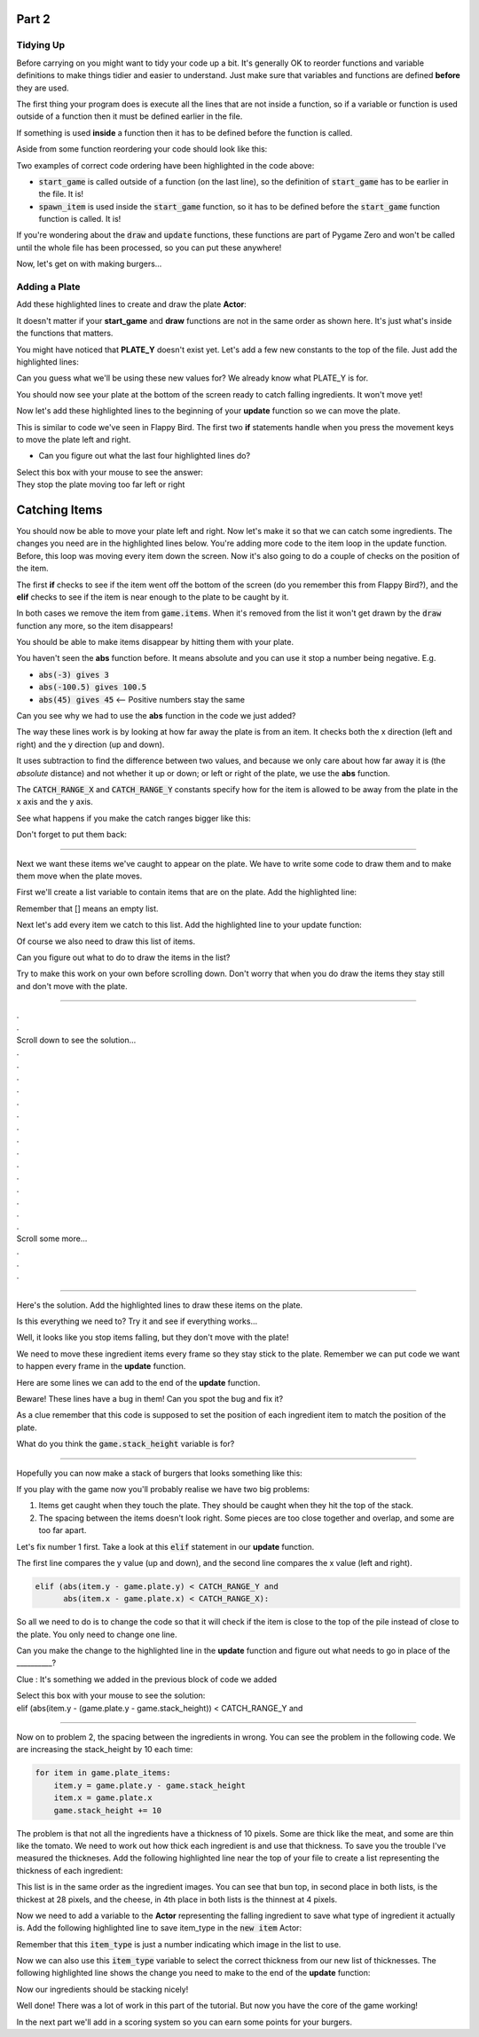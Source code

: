 .. _part2:

.. role:: hidden
.. role:: beware


Part 2
==========================================================================

Tidying Up
----------

Before carrying on you might want to tidy your code up a bit.  It's generally OK to reorder functions and variable definitions to make things tidier and easier to understand.  Just make sure that variables and functions are defined **before** they are used.  

The first thing your program does is execute all the lines that are not inside a function, so if a variable or function is used outside of a function then it must be defined earlier in the file.  

If something is used **inside** a function then it has to be defined before the function is called.

Aside from some function reordering your code should look like this:

.. code-block:: python
    :emphasize-lines: 25,27,38,44

    import random

    TITLE = "Burgers"
    WIDTH = 1000
    HEIGHT = 714

    SPAWN_ITEM_INTERVAL = 0.5
    ITEM_X_MIN = 250
    ITEM_X_MAX = 750
    FALL_SPEED = 5

    NUM_ITEM_TYPES = 5
    item_images = ["burgers/bun_bottom",
                   "burgers/bun_top",
                   "burgers/meat",
                   "burgers/cheese",
                   "burgers/tomato"
                   ]
                   
    class GameData:
        pass

    game = GameData()

    def start_game():
        game.items = []
        clock.schedule(spawn_item, SPAWN_ITEM_INTERVAL)

    def draw():
        screen.blit("burgers/background",(0,0))
        for item in game.items:
            item.draw()

    def update():
        for item in list(game.items):
            item.y += FALL_SPEED

    def spawn_item():
        item_type = random.randint(0, NUM_ITEM_TYPES-1)
        new_item = Actor(item_images[item_type], (random.randint(ITEM_X_MIN, ITEM_X_MAX),100))
        game.items.append(new_item)
        clock.schedule(spawn_item, SPAWN_ITEM_INTERVAL)

    start_game()

Two examples of correct code ordering have been highlighted in the code above:

- :code:`start_game` is called outside of a function (on the last line), so the definition of :code:`start_game` has to be earlier in the file.  It is!
- :code:`spawn_item` is used inside the :code:`start_game` function, so it has to be defined before the :code:`start_game` function function is called. It is!

If you're wondering about the :code:`draw` and :code:`update` functions, these functions are part of Pygame Zero and won't be called until the whole file has been processed, so you can put these anywhere!

Now, let's get on with making burgers...

Adding a Plate
--------------

Add these highlighted lines to create and draw the plate **Actor**:

It doesn't matter if your **start_game** and **draw** functions are not in the same order as shown here.  It's just what's inside the functions that matters.

.. code-block:: python
    :emphasize-lines: 3,11

    def start_game():
        game.items = []
        game.plate = Actor("burgers/plate", (WIDTH/2, PLATE_Y))
        clock.schedule(spawn_item, SPAWN_ITEM_INTERVAL)


    def draw():
        screen.blit("burgers/background",(0,0))
        for item in game.items:
            item.draw()
        game.plate.draw()

You might have noticed that **PLATE_Y** doesn't exist yet.  Let's add a few new constants to the top of the file.  Just add the highlighted lines:

.. code-block:: python
    :emphasize-lines: 5-9 

    ITEM_X_MIN = 250
    ITEM_X_MAX = 750
    FALL_SPEED = 5

    PLATE_Y = 690
    PLATE_SPEED = 10
    CATCH_RANGE_X = 40
    CATCH_RANGE_Y = 20
    IMAGE_SIZE = 128
    
Can you guess what we'll be using these new values for?  We already know what PLATE_Y is for.

.. image:: images/play_icon.png

You should now see your plate at the bottom of the screen ready to catch falling ingredients. It won't move yet!

Now let's add these highlighted lines to the beginning of your **update** function so we can move the plate.


.. code-block:: python
    :emphasize-lines: 2-9

    def update():
        if (keyboard[keys.A] or keyboard[keys.LEFT]):
            game.plate.x -= PLATE_SPEED
        if (keyboard[keys.D] or keyboard[keys.RIGHT]):
            game.plate.x += PLATE_SPEED
        if (game.plate.x < ITEM_X_MIN):
            game.plate.x = ITEM_X_MIN
        if (game.plate.x > ITEM_X_MAX):
            game.plate.x = ITEM_X_MAX
        for item in list(game.items):
            item.y += FALL_SPEED

This is similar to code we've seen in Flappy Bird.  The first two **if** statements handle when you press the movement keys to move the plate left and right.  

- Can you figure out what the last four highlighted lines do?


| Select this box with your mouse to see the answer:
| :hidden:`They stop the plate moving too far left or right`


.. image:: images/play_icon.png



Catching Items
==========================================================================

You should now be able to move your plate left and right.  Now let's make it so that we can catch some ingredients.  The changes you need are in the highlighted lines below.  You're adding more code to the item loop in the update function.  Before, this loop was moving every item down the screen. Now it's also going to do a couple of checks on the position of the item.  

The first **if** checks to see if the item went off the bottom of the screen (do you remember this from Flappy Bird?), and the **elif** checks to see if the item is near enough to the plate to be caught by it.

In both cases we remove the item from :code:`game.items`.  When it's removed from the list it won't get drawn by the :code:`draw` function any more, so the item disappears!


.. code-block:: python
    :emphasize-lines: 13-17

    def update():
        if (keyboard[keys.A] or keyboard[keys.LEFT]):
            game.plate.x -= PLATE_SPEED
        if (keyboard[keys.D] or keyboard[keys.RIGHT]):
            game.plate.x += PLATE_SPEED
        if (game.plate.x < ITEM_X_MIN):
            game.plate.x = ITEM_X_MIN
        if (game.plate.x > ITEM_X_MAX):
            game.plate.x = ITEM_X_MAX
        
        for item in list(game.items):
            item.y += FALL_SPEED
            if (item.y > HEIGHT):
                game.items.remove(item)
            elif (abs(item.y - game.plate.y) < CATCH_RANGE_Y and
                  abs(item.x - game.plate.x) < CATCH_RANGE_X):
                game.items.remove(item)

.. image:: images/play_icon.png

You should be able to make items disappear by hitting them with your plate.

You haven't seen the **abs** function before.  It means absolute and you can use it stop a number being negative.  E.g.

- :code:`abs(-3) gives 3`
- :code:`abs(-100.5) gives 100.5`
- :code:`abs(45) gives 45`   <-- Positive numbers stay the same 

Can you see why we had to use the **abs** function in the code we just added?


The way these lines work is by looking at how far away the plate is from an item.  It checks both the x direction (left and right) and the y direction (up and down). 

It uses subtraction to find the difference between two values, and because we only care about how far away it is (the *absolute* distance) and not whether it up or down; or left or right of the plate, we use the **abs** function.   

The :code:`CATCH_RANGE_X` and :code:`CATCH_RANGE_Y` constants specify how for the item is allowed to be away from the plate in the x axis and the y axis. 

See what happens if you make the catch ranges bigger like this:



.. code-block:: python
    :emphasize-lines: 2-3

    PLATE_SPEED = 10
    CATCH_RANGE_X = 400
    CATCH_RANGE_Y = 200
    IMAGE_SIZE = 128

.. image:: images/play_icon.png 

Don't forget to put them back:

.. code-block:: python
    :emphasize-lines: 2-3

    PLATE_SPEED = 10
    CATCH_RANGE_X = 40
    CATCH_RANGE_Y = 20
    IMAGE_SIZE = 128

---------------------------


Next we want these items we've caught to appear on the plate.  We have to write some code to draw them and to make them move when the plate moves.

First we'll create a list variable to contain items that are on the plate.  Add the highlighted line:


.. code-block:: python
    :emphasize-lines: 3

    def start_game():
        game.items = []
        game.plate_items = []
        game.plate = Actor("burgers/plate", (WIDTH/2, PLATE_Y))
        clock.schedule(spawn_item, SPAWN_ITEM_INTERVAL)

Remember that [] means an empty list.  

Next let's add every item we catch to this list.  Add the highlighted line to your update function:

.. code-block:: python
    :emphasize-lines: 8

    for item in list(game.items):
        item.y += FALL_SPEED
        if (item.y > HEIGHT):
            game.items.remove(item)
        elif (abs(item.y - game.plate.y) < CATCH_RANGE_Y and
              abs(item.x - game.plate.x) < CATCH_RANGE_X):
            game.items.remove(item)
            game.plate_items.append(item)

Of course we also need to draw this list of items.  

Can you figure out what to do to draw the items in the list?

Try to make this work on your own before scrolling down.  Don't worry that when you do draw the items they stay still and don't move with the plate.

-----

| .
| .
| Scroll down to see the solution...
| .
| .
| .
| .
| .
| .
| .
| .
| .
| .
| .
| .
| .
| .
| .
| Scroll some more...
| .
| .
| .

-----


Here's the solution.  Add the highlighted lines to draw these items on the plate.  

.. code-block:: python
    :emphasize-lines: 6,7

    def draw():
        screen.blit("burgers/background",(0,0))
        for item in game.items:
            item.draw()
        game.plate.draw()
        for item in game.plate_items:
            item.draw()


Is this everything we need to?  Try it and see if everything works...

.. image:: images/play_icon.png


Well, it looks like you stop items falling, but they don't move with the plate!  

.. image:: images/broken_layer_at_bottom.png


We need to move these ingredient items every frame so they stay stick to the plate.  Remember we can put code we want to happen every frame in the **update** function.   

Here are some lines we can add to the end of the **update** function.  


:beware:`Beware!`  These lines have a bug in them!  Can you spot the bug and fix it?


As a clue remember that this code is supposed to set the position of each ingredient item to match the position of the plate.  


.. code-block:: python
    :emphasize-lines: 18-22

    def update():
        if (keyboard[keys.A] or keyboard[keys.LEFT]):
            game.plate.x -= PLATE_SPEED
        if (keyboard[keys.D] or keyboard[keys.RIGHT]):
            game.plate.x += PLATE_SPEED
        if (game.plate.x < ITEM_X_MIN):
            game.plate.x = ITEM_X_MIN
        if (game.plate.x > ITEM_X_MAX):
            game.plate.x = ITEM_X_MAX
        for item in list(game.items):
            item.y += FALL_SPEED
            if (item.y > HEIGHT):
                game.items.remove(item)
            elif (abs(item.y - game.plate.y) < CATCH_RANGE_Y and
                  abs(item.x - game.plate.x) < CATCH_RANGE_X):
                game.items.remove(item)
                game.plate_items.append(item)
        game.stack_height = 0
        for item in game.plate_items:
            item.y = game.plate.y - game.stack_height
            item.x = game.plate.y
            game.stack_height += 10

.. raw:: html

    Select this box with your mouse to see the solution:<br>
    <table class="hidden"><tr><td>
    The line that starts with <b>item.x</b> should be<br> <b>item.x = game.plate.x</b><br>  That's an <b>x</b> at the end of the line!
    </td></tr></table>

.. image:: images/play_icon.png 

What do you think the :code:`game.stack_height` variable is for?

-----

Hopefully you can now make a stack of burgers that looks something like this:

.. image:: images/bad_item_distribution.png

If you play with the game now you'll probably realise we have two big problems:

1. Items get caught when they touch the plate.  They should be caught when they hit the top of the stack.
2. The spacing between the items doesn't look right.  Some pieces are too close together and overlap, and some are too far apart.


Let's fix number 1 first.  Take a look at this :code:`elif` statement in our **update** function.  

The first line compares the y value (up and down), and the second line compares the x value (left and right). 

.. code-block:: python

    elif (abs(item.y - game.plate.y) < CATCH_RANGE_Y and 
          abs(item.x - game.plate.x) < CATCH_RANGE_X): 

So all we need to do is to change the code so that it will check if the item is close to the top of the pile instead of close to the plate.  You only need to change one line.  

Can you make the change to the highlighted line in the **update** function and figure out what needs to go in place of the __________?
 
Clue : It's something we added in the previous block of code we added


.. code-block:: python
    :emphasize-lines: 1

    elif (abs(item.y - (game.plate.y - __________)) < CATCH_RANGE_Y and
          abs(item.x - game.plate.x) < CATCH_RANGE_X):

| Select this box with your mouse to see the solution:
| :hidden:`elif (abs(item.y - (game.plate.y - game.stack_height)) < CATCH_RANGE_Y and`

.. image:: images/play_icon.png 

------

Now on to problem 2, the spacing between the ingredients in wrong.  You can see the problem in the following code.  We are increasing the stack_height by 10 each time:

.. code-block:: python

   for item in game.plate_items:
       item.y = game.plate.y - game.stack_height
       item.x = game.plate.x
       game.stack_height += 10

The problem is that not all the ingredients have a thickness of 10 pixels.  Some are thick like the meat, and some are thin like the tomato.  We need to work out how thick each ingredient is and use that thickness.  To save you the trouble I've measured the thickneses.  Add the following highlighted line near the top of your file to create a list representing the thickness of each ingredient:


.. code-block:: python
    :emphasize-lines: 7

    item_images = ["burgers/bun_bottom",
                   "burgers/bun_top",
                   "burgers/meat",
                   "burgers/cheese",
                   "burgers/tomato"
                   ]
    item_heights = [11, 28, 14, 4, 6] 

This list is in the same order as the ingredient images. You can see that bun top, in second place in both lists, is the thickest at 28 pixels, and the cheese, in 4th place in both lists is the thinnest at 4 pixels.

Now we need to add a variable to the **Actor** representing the falling ingredient to save what type of ingredient it actually is.  Add the following highlighted line to save item_type in the :code:`new item` Actor:

.. code-block:: python
    :emphasize-lines: 4

    def spawn_item():
        item_type = random.randint(0, NUM_ITEM_TYPES-1)
        new_item = Actor(item_images[item_type], (random.randint(ITEM_X_MIN, ITEM_X_MAX),100))
        new_item.item_type = item_type
        game.items.append(new_item)
        clock.schedule(spawn_item, SPAWN_ITEM_INTERVAL)


Remember that this :code:`item_type` is just a number indicating which image in the list to use.

Now we can also use this :code:`item_type` variable to select the correct thickness from our new list of thicknesses.  The following highlighted line shows the change you need to make to the end of the **update** function:

.. code-block:: python
    :emphasize-lines: 4

    for item in game.plate_items:
        item.y = game.plate.y - game.stack_height
        item.x = game.plate.x
        game.stack_height += item_heights[item.item_type] 

.. image:: images/play_icon.png 

Now our ingredients should be stacking nicely!

.. image:: images/stacking_nicely.png


Well done!  There was a lot of work in this part of the tutorial.  But now you have the core of the game working!   

In the next part we'll add in a scoring system so you can earn some points for your burgers.


